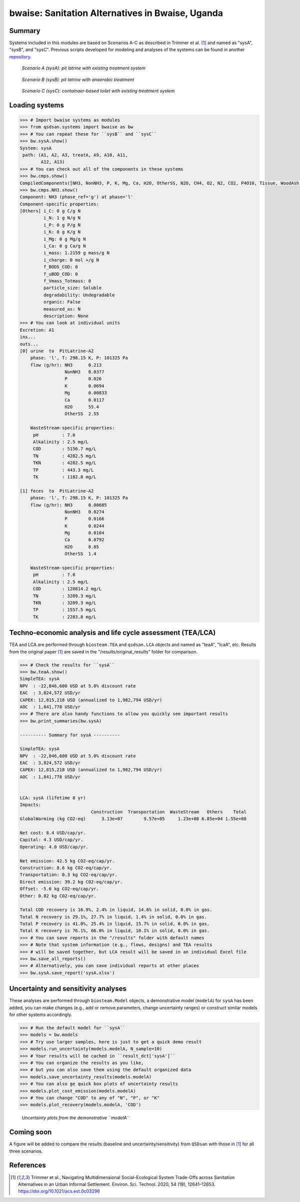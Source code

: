 =================================================
bwaise: Sanitation Alternatives in Bwaise, Uganda
=================================================
Summary
-------
Systems included in this modules are based on Scenarios A-C as described in
Trimmer et al. [1]_ and named as "sysA", "sysB", and "sysC".
Previous scripts developed for modeling and analyses of
the systems can be found in another `repository 
<https://github.com/QSD-Group/Bwaise-sanitation-alternatives>`_.

.. figure:: ./figures/sysA.png

    *Scenario A (sysA): pit latrine with existing treatment system*

.. figure:: ./figures/sysB.png
    
    *Scenario B (sysB): pit latrine with anaerobic treatment*

.. figure:: ./figures/sysC.png
    
    *Scenario C (sysC): containaer-based toilet with existing treatment system*


Loading systems
---------------
.. code-block:: python

    >>> # Import bwaise systems as modules
    >>> from qsdsan.systems import bwaise as bw
    >>> # You can repeat these for ``sysB`` and ``sysC``
    >>> bw.sysA.show()
    System: sysA
     path: (A1, A2, A3, treatA, A9, A10, A11,
            A12, A13)
    >>> # You can check out all of the components in these systems
    >>> bw.cmps.show()    
    CompiledComponents([NH3, NonNH3, P, K, Mg, Ca, H2O, OtherSS, N2O, CH4, O2, N2, CO2, P4O10, Tissue, WoodAsh, Struvite, HAP])
    >>> bw.cmps.NH3.show()
    Component: NH3 (phase_ref='g') at phase='l'
    Component-specific properties:
    [Others] i_C: 0 g C/g N
             i_N: 1 g N/g N
             i_P: 0 g P/g N
             i_K: 0 g K/g N
             i_Mg: 0 g Mg/g N
             i_Ca: 0 g Ca/g N
             i_mass: 1.2159 g mass/g N
             i_charge: 0 mol +/g N
             f_BOD5_COD: 0
             f_uBOD_COD: 0
             f_Vmass_Totmass: 0
             particle_size: Soluble
             degradability: Undegradable
             organic: False
             measured_as: N
             description: None
    >>> # You can look at individual units
    Excretion: A1
    ins...
    outs...
    [0] urine  to  PitLatrine-A2
        phase: 'l', T: 298.15 K, P: 101325 Pa
        flow (g/hr): NH3      0.213
                     NonNH3   0.0377
                     P        0.026
                     K        0.0694
                     Mg       0.00833
                     Ca       0.0117
                     H2O      55.4
                     OtherSS  2.55
    
        WasteStream-specific properties:
         pH         : 7.0
         Alkalinity : 2.5 mg/L
         COD        : 5156.7 mg/L
         TN         : 4282.5 mg/L
         TKN        : 4282.5 mg/L
         TP         : 443.3 mg/L
         TK         : 1182.8 mg/L
    
    [1] feces  to  PitLatrine-A2
        phase: 'l', T: 298.15 K, P: 101325 Pa
        flow (g/hr): NH3      0.00685
                     NonNH3   0.0274
                     P        0.0166
                     K        0.0244
                     Mg       0.0104
                     Ca       0.0792
                     H2O      8.85
                     OtherSS  1.4
    
        WasteStream-specific properties:
         pH         : 7.0
         Alkalinity : 2.5 mg/L
         COD        : 120814.2 mg/L
         TN         : 3209.3 mg/L
         TKN        : 3209.3 mg/L
         TP         : 1557.5 mg/L
         TK         : 2283.8 mg/L


Techno-economic analysis and life cycle assessment (TEA/LCA)
------------------------------------------------------------
TEA and LCA are performed through ``biosteam.TEA`` and ``qsdsan.LCA`` objects and named as "teaA", "lcaA", etc.
Results from the original paper [1]_ are saved in the "/results/original_results" folder for comparison.

.. code-block:: python

    >>> # Check the results for ``sysA``
    >>> bw.teaA.show()
    SimpleTEA: sysA
    NPV  : -22,846,600 USD at 5.0% discount rate
    EAC  : 3,824,572 USD/yr
    CAPEX: 12,815,218 USD (annualized to 1,982,794 USD/yr)
    AOC  : 1,841,778 USD/yr
    >>> # There are also handy functions to allow you quickly see important results
    >>> bw.print_summaries(bw.sysA)
    
    ---------- Summary for sysA ----------
    
    SimpleTEA: sysA
    NPV  : -22,846,600 USD at 5.0% discount rate
    EAC  : 3,824,572 USD/yr
    CAPEX: 12,815,218 USD (annualized to 1,982,794 USD/yr)
    AOC  : 1,841,778 USD/yr
    
    
    LCA: sysA (lifetime 8 yr)
    Impacts:
                               Construction  Transportation  WasteStream   Others    Total
    GlobalWarming (kg CO2-eq)      3.13e+07        9.57e+05     1.23e+08 6.85e+04 1.55e+08
    
    Net cost: 8.4 USD/cap/yr.
    Capital: 4.3 USD/cap/yr.
    Operating: 4.0 USD/cap/yr.
    
    Net emission: 42.5 kg CO2-eq/cap/yr.
    Construction: 8.6 kg CO2-eq/cap/yr.
    Transportation: 0.3 kg CO2-eq/cap/yr.
    Direct emission: 39.2 kg CO2-eq/cap/yr.
    Offset: -5.6 kg CO2-eq/cap/yr.
    Other: 0.02 kg CO2-eq/cap/yr.
    
    Total COD recovery is 16.9%, 2.4% in liquid, 14.6% in solid, 0.0% in gas.
    Total N recovery is 29.1%, 27.7% in liquid, 1.4% in solid, 0.0% in gas.
    Total P recovery is 41.0%, 25.4% in liquid, 15.7% in solid, 0.0% in gas.
    Total K recovery is 76.1%, 66.0% in liquid, 10.1% in solid, 0.0% in gas.
    >>> # You can save reports in the "/results" folder with default names
    >>> # Note that system information (e.g., flows, designs) and TEA results
    >>> # will be saved together, but LCA result will be saved in an individual Excel file
    >>> bw.save_all_reports()
    >>> # Alternatively, you can save individual reports at other places
    >>> bw.sysA.save_report('sysA.xlsx')


Uncertainty and sensitivity analyses
------------------------------------
These analyses are performed through ``biosteam.Model`` objects, a demonstrative
model (``modelA``) for ``sysA`` has been added, you can make changes (e.g.,
add or remove parameters, change uncertainty ranges) or construct similar models
for other systems accordingly.

.. code-block:: python

    >>> # Run the default model for ``sysA``
    >>> models = bw.models
    >>> # Try use larger samples, here is just to get a quick demo result
    >>> models.run_uncertainty(models.modelA, N_sample=10)
    >>> # Your results will be cached in ``result_dct['sysA']``
    >>> # You can organize the results as you like,
    >>> # but you can also save them using the default organized data
    >>> models.save_uncertainty_results(models.modelA)
    >>> # You can also ge quick box plots of uncertainty results
    >>> models.plot_cost_emission(models.modelA)
    >>> # You can change "COD" to any of "N", "P", or "K"
    >>> models.plot_recovery(models.modelA, 'COD')


.. figure:: ./figures/modelA_cost_emission.png
    
    *Uncertainty plots from the demonstrative ``modelA``*


Coming soon
-----------
A figure will be added to compare the results (baseline and uncertainty/sensitivity)
from ``QSDsan`` with those in [1]_ for all three scenarios.


References
----------
.. [1] Trimmer et al., Navigating Multidimensional Social–Ecological System
    Trade-Offs across Sanitation Alternatives in an Urban Informal Settlement.
    Environ. Sci. Technol. 2020, 54 (19), 12641–12653.
    `<https://doi.org/10.1021/acs.est.0c03296>`_

    








